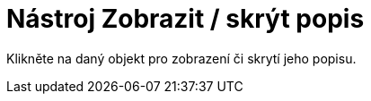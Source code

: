 = Nástroj Zobrazit / skrýt popis
:page-en: tools/Show_Hide_Label
ifdef::env-github[:imagesdir: /cs/modules/ROOT/assets/images]

Klikněte na daný objekt pro zobrazení či skrytí jeho popisu.
